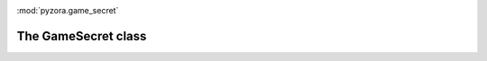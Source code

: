 .. image:: _static/pyzora.svg

:mod:`pyzora.game_secret`

The GameSecret class
=====================

